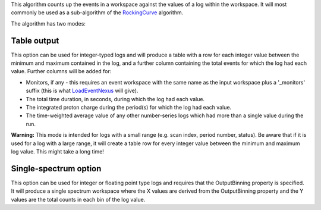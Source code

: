 This algorithm counts up the events in a workspace against the values of
a log within the workspace. It will most commonly be used as a
sub-algorithm of the `RockingCurve <RockingCurve>`__ algorithm.

The algorithm has two modes:

Table output
^^^^^^^^^^^^

This option can be used for integer-typed logs and will produce a table
with a row for each integer value between the minimum and maximum
contained in the log, and a further column containing the total events
for which the log had each value. Further columns will be added for:

-  Monitors, if any - this requires an event workspace with the same
   name as the input workspace plus a '\_monitors' suffix (this is what
   `LoadEventNexus <LoadEventNexus>`__ will give).
-  The total time duration, in seconds, during which the log had each
   value.
-  The integrated proton charge during the period(s) for which the log
   had each value.
-  The time-weighted average value of any other number-series logs which
   had more than a single value during the run.

**Warning:** This mode is intended for logs with a small range (e.g.
scan index, period number, status). Be aware that if it is used for a
log with a large range, it will create a table row for every integer
value between the minimum and maximum log value. This might take a long
time!

Single-spectrum option
^^^^^^^^^^^^^^^^^^^^^^

This option can be used for integer or floating point type logs and
requires that the OutputBinning property is specified. It will produce a
single spectrum workspace where the X values are derived from the
OutputBinning property and the Y values are the total counts in each bin
of the log value.
